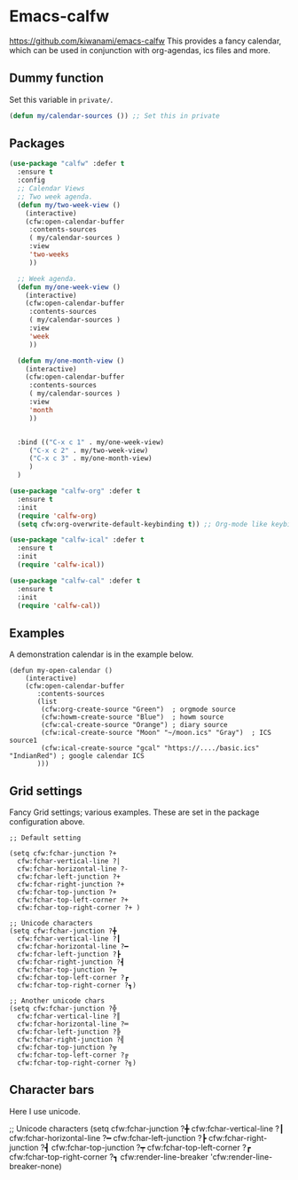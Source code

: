 #+PROPERTY: header-args    :results silent
#+STARTUP: content
* Emacs-calfw
  https://github.com/kiwanami/emacs-calfw
  This provides a fancy calendar, which can be used in conjunction with
  org-agendas, ics files and more. 

** Dummy function
Set this variable in =private/=. 
#+begin_src emacs-lisp
  (defun my/calendar-sources ()) ;; Set this in private
#+end_src

** Packages
#+BEGIN_SRC emacs-lisp
  (use-package "calfw" :defer t
    :ensure t
    :config
    ;; Calendar Views
    ;; Two week agenda.
    (defun my/two-week-view ()
      (interactive)
      (cfw:open-calendar-buffer
       :contents-sources
       ( my/calendar-sources )
       :view
       'two-weeks
       ))

    ;; Week agenda.
    (defun my/one-week-view ()
      (interactive)
      (cfw:open-calendar-buffer
       :contents-sources
       ( my/calendar-sources )
       :view
       'week
       ))

    (defun my/one-month-view ()
      (interactive)
      (cfw:open-calendar-buffer
       :contents-sources
       ( my/calendar-sources ) 
       :view
       'month
       ))


    :bind (("C-x c 1" . my/one-week-view)
	   ("C-x c 2" . my/two-week-view)
	   ("C-x c 3" . my/one-month-view)
	   )
    )

  (use-package "calfw-org" :defer t
    :ensure t
    :init
    (require 'calfw-org)
    (setq cfw:org-overwrite-default-keybinding t)) ;; Org-mode like keybindings

  (use-package "calfw-ical" :defer t
    :ensure t
    :init
    (require 'calfw-ical))

  (use-package "calfw-cal" :defer t
    :ensure t
    :init
    (require 'calfw-cal))
#+END_SRC

** Examples
  A demonstration calendar is in the example below.
  #+BEGIN_EXAMPLE
  (defun my-open-calendar ()
	  (interactive)
	  (cfw:open-calendar-buffer
		 :contents-sources
		 (list
		  (cfw:org-create-source "Green")  ; orgmode source
		  (cfw:howm-create-source "Blue")  ; howm source
		  (cfw:cal-create-source "Orange") ; diary source
		  (cfw:ical-create-source "Moon" "~/moon.ics" "Gray")  ; ICS source1
		  (cfw:ical-create-source "gcal" "https://..../basic.ics" "IndianRed") ; google calendar ICS
		 )))
  #+END_EXAMPLE

** Grid settings
  Fancy Grid settings; various examples.
 These are set in the package configuration above.
#+BEGIN_EXAMPLE
;; Default setting

(setq cfw:fchar-junction ?+
  cfw:fchar-vertical-line ?|
  cfw:fchar-horizontal-line ?-
  cfw:fchar-left-junction ?+
  cfw:fchar-right-junction ?+
  cfw:fchar-top-junction ?+
  cfw:fchar-top-left-corner ?+
  cfw:fchar-top-right-corner ?+ )

;; Unicode characters
(setq cfw:fchar-junction ?╋
  cfw:fchar-vertical-line ?┃
  cfw:fchar-horizontal-line ?━
  cfw:fchar-left-junction ?┣
  cfw:fchar-right-junction ?┫
  cfw:fchar-top-junction ?┯
  cfw:fchar-top-left-corner ?┏
  cfw:fchar-top-right-corner ?┓)

;; Another unicode chars
(setq cfw:fchar-junction ?╬
  cfw:fchar-vertical-line ?║
  cfw:fchar-horizontal-line ?═
  cfw:fchar-left-junction ?╠
  cfw:fchar-right-junction ?╣
  cfw:fchar-top-junction ?╦
  cfw:fchar-top-left-corner ?╔
  cfw:fchar-top-right-corner ?╗)
#+END_EXAMPLE

** Character bars
 Here I use unicode.
 #+BEGIN_EXAMPLE emacs-lisp
   ;; Unicode characters
   (setq cfw:fchar-junction ?╋
	 cfw:fchar-vertical-line ?┃
	 cfw:fchar-horizontal-line ?━
	 cfw:fchar-left-junction ?┣
	 cfw:fchar-right-junction ?┫
	 cfw:fchar-top-junction ?┯
	 cfw:fchar-top-left-corner ?┏
	 cfw:fchar-top-right-corner ?┓
	 cfw:render-line-breaker 'cfw:render-line-breaker-none)
 #+END_EXAMPLE
